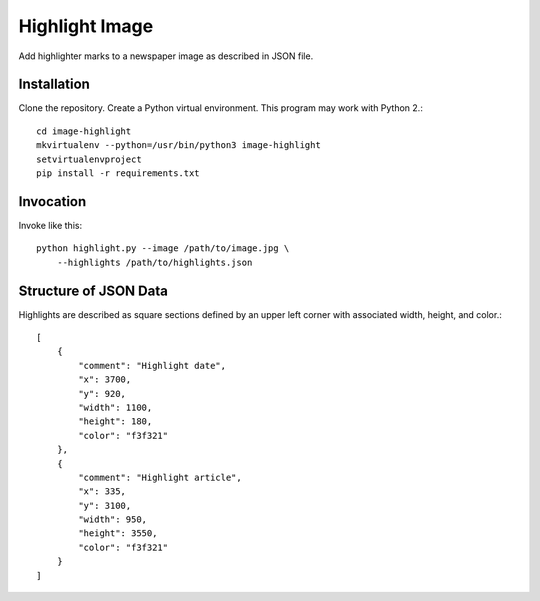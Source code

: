 ===============
Highlight Image
===============

Add highlighter marks to a newspaper image as described in JSON file.


------------
Installation
------------

Clone the repository. Create a Python virtual environment. This program may
work with Python 2.::

    cd image-highlight
    mkvirtualenv --python=/usr/bin/python3 image-highlight
    setvirtualenvproject
    pip install -r requirements.txt


----------
Invocation
----------

Invoke like this::

    python highlight.py --image /path/to/image.jpg \
        --highlights /path/to/highlights.json

----------------------
Structure of JSON Data
----------------------

Highlights are described as square sections defined by an upper left corner
with associated width, height, and color.::

    [
        {
            "comment": "Highlight date",
            "x": 3700,
            "y": 920,
            "width": 1100,
            "height": 180,
            "color": "f3f321"
        },
        {
            "comment": "Highlight article",
            "x": 335,
            "y": 3100,
            "width": 950,
            "height": 3550,
            "color": "f3f321"
        }
    ]
